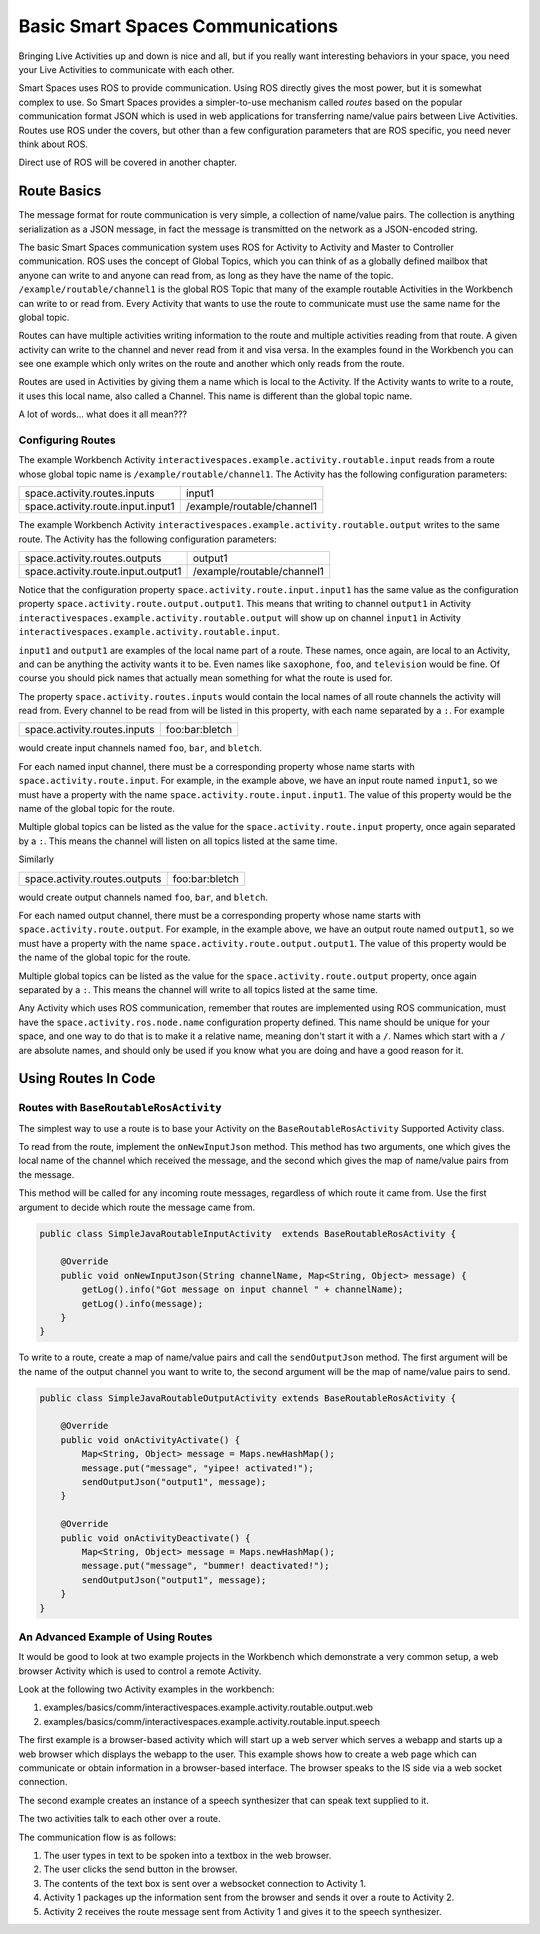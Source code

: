 Basic Smart Spaces Communications
***************************************

Bringing Live Activities up and down is nice and all, but if you really
want interesting behaviors in your space, you need your Live Activities
to communicate with each other.

Smart Spaces uses ROS to provide communication. Using ROS directly gives the
most power, but it is somewhat complex to use. So Smart Spaces
provides a simpler-to-use mechanism called *routes* based on the popular communication
format JSON which is used in web applications for transferring name/value
pairs between Live Activities. Routes use ROS under the covers,
but other than a few configuration parameters that are ROS specific,
you need never think about ROS.

Direct use of ROS will be covered in another chapter.

Route Basics
==========

The message format for route communication is very simple,
a collection of name/value pairs.
The collection is anything serialization as a JSON message, in fact the message is transmitted
on the network as a JSON-encoded string.

The basic Smart Spaces communication system uses ROS for Activity to Activity and Master
to Controller communication. ROS uses the concept of Global Topics, which you can think of
as a globally defined mailbox that anyone can write to and anyone can read from, as long as they
have the name of the topic.
``/example/routable/channel1`` is the global ROS Topic that many of the example routable
Activities in the Workbench can write to or read from. Every Activity that wants to use
the route to communicate must use the same name for the global topic.

Routes can have multiple activities writing information to the route and multiple activities
reading from that route. A given activity can write to the channel and never read from it
and visa versa. In the examples found in the Workbench you can see one example which only writes
on the route and another which only reads from the route.

Routes are used in Activities by giving them a name which is local to the Activity. If the
Activity wants to write to a route, it uses this local name, also called a Channel. This name
is different than the global topic name.

A lot of words... what does it all mean???

Configuring Routes
------------------

The example Workbench Activity ``interactivespaces.example.activity.routable.input``
reads from a route whose global topic name is ``/example/routable/channel1``.
The Activity has the following configuration parameters:

+-----------------------------------+----------------------------+
| space.activity.routes.inputs      | input1                     |
+-----------------------------------+----------------------------+
| space.activity.route.input.input1 | /example/routable/channel1 |
+-----------------------------------+----------------------------+

The example Workbench Activity ``interactivespaces.example.activity.routable.output``
writes to the same route. The Activity has the following configuration parameters:

+------------------------------------+----------------------------+
| space.activity.routes.outputs      | output1                    |
+------------------------------------+----------------------------+
| space.activity.route.input.output1 | /example/routable/channel1 |
+------------------------------------+----------------------------+

Notice that the configuration property ``space.activity.route.input.input1`` has the same
value as the configuration property ``space.activity.route.output.output1``. This means that
writing to channel ``output1`` in Activity
``interactivespaces.example.activity.routable.output``
will show up on channel ``input1`` in Activity
``interactivespaces.example.activity.routable.input``.

``input1`` and ``output1`` are examples of the local name part of a route. These names, once
again, are local to an Activity, and can be anything the activity wants it to be. Even names
like ``saxophone``, ``foo``, and ``television`` would be fine. Of course you should pick names
that actually mean something for what the route is used for.

The property ``space.activity.routes.inputs`` would contain the local names of all route channels
the activity will read from. Every channel to be read from will be listed in this property,
with each name separated by a ``:``. For example


+------------------------------+----------------+
| space.activity.routes.inputs | foo:bar:bletch |
+------------------------------+----------------+


would create input channels named ``foo``, ``bar``, and ``bletch``.

For each named input channel, there must be a corresponding property whose name
starts with ``space.activity.route.input``. For example, in the example above, we have an
input route named ``input1``, so we must have a property with the name
``space.activity.route.input.input1``. The value of this property would be the name of the
global topic for the route.

Multiple global topics can be listed as the value for the ``space.activity.route.input`` property, once
again separated by a ``:``. This means the channel will listen on all topics listed at the same
time.

Similarly

+-------------------------------+----------------+
| space.activity.routes.outputs | foo:bar:bletch |
+-------------------------------+----------------+

would create output channels named ``foo``, ``bar``, and ``bletch``.

For each named output channel, there must be a corresponding property whose name
starts with ``space.activity.route.output``. For example, in the example above, we have an
output route named ``output1``, so we must have a property with the name
``space.activity.route.output.output1``. The value of this property would be the name of the
global topic for the route.

Multiple global topics can be listed as the value for the ``space.activity.route.output`` property, once
again separated by a ``:``. This means the channel will write to all topics listed at the same
time.

Any Activity which uses ROS communication, remember that routes are implemented using ROS
communication, must have the ``space.activity.ros.node.name`` configuration property defined.
This name should be unique for your space, and one way to do that is to make it
a relative name, meaning don't start it with a ``/``. Names which start with a ``/`` are
absolute names, and should only be used if you know what you are doing and have a good reason
for it.

Using Routes In Code
====================


Routes with ``BaseRoutableRosActivity``
--------------------

The simplest way to use a route is to base your Activity on the ``BaseRoutableRosActivity``
Supported Activity class.

To read from the route, implement the ``onNewInputJson`` method. This method has two arguments,
one which gives the local name of the channel which received the message, and the second
which gives the map of name/value pairs from the message.

This method will be called for any incoming route messages, regardless of which route it came
from. Use the first argument to decide which route the message came from.

.. code-block:: java

    public class SimpleJavaRoutableInputActivity  extends BaseRoutableRosActivity {

        @Override
        public void onNewInputJson(String channelName, Map<String, Object> message) {
            getLog().info("Got message on input channel " + channelName);
            getLog().info(message);
        }
    }

To write to a route, create a map of name/value pairs and call the ``sendOutputJson`` method.
The first argument will be the name of the output channel you want to write to, the second argument
will be the map of name/value pairs to send.

.. code-block:: java

    public class SimpleJavaRoutableOutputActivity extends BaseRoutableRosActivity {

        @Override
        public void onActivityActivate() {
            Map<String, Object> message = Maps.newHashMap();
            message.put("message", "yipee! activated!");
            sendOutputJson("output1", message);
        }

        @Override
        public void onActivityDeactivate() {
            Map<String, Object> message = Maps.newHashMap();
            message.put("message", "bummer! deactivated!");
            sendOutputJson("output1", message);
        }
    }

An Advanced Example of Using Routes
-----------------------------------

It would be good to look at two example projects in the Workbench which
demonstrate a very common setup, a web browser Activity which is used to
control a remote Activity.

Look at the following two Activity examples in the workbench:

#. examples/basics/comm/interactivespaces.example.activity.routable.output.web
#. examples/basics/comm/interactivespaces.example.activity.routable.input.speech

The first example is a browser-based activity which will start up a web
server which serves a webapp and starts up a web browser which displays
the webapp to the user. This example shows how to create a web page
which can communicate or obtain information in a browser-based
interface. The browser speaks to the IS side via a web socket
connection.

The second example creates an instance of a speech synthesizer that
can speak text supplied to it.

The two activities talk to each other over a route.

The communication flow is as follows:

#. The user types in text to be spoken into a textbox in the web browser.
#. The user clicks the send button in the browser.
#. The contents of the text box is sent over a websocket connection to Activity 1.
#. Activity 1 packages up the information sent from the browser and sends it over a route to Activity 2.
#. Activity 2 receives the route message sent from Activity 1 and gives it to the speech synthesizer.

